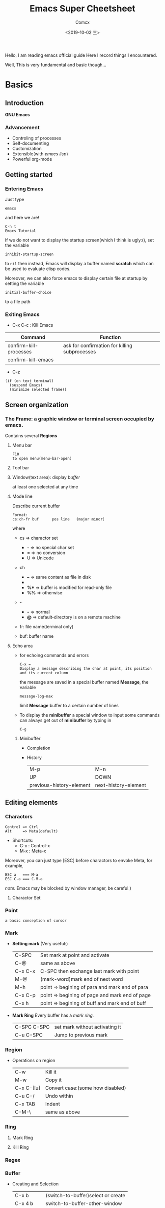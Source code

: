 #+TITLE:  Emacs Super Cheetsheet
#+AUTHOR: Comcx
#+DATE:   <2019-10-02 三>

:IDEA:
Hello, I am reading emacs official guide
Here I record things I encountered.

Well, This is very fundamental and basic though...
:END:

* Basics

** Introduction
*GNU Emacs*
*** Advancement
- Controling of processes
- Self-documenting
- Customization
- Extensible(with /emacs lisp/)
- Powerful org-mode

** Getting started
*** Entering Emacs
Just type
#+BEGIN_SRC 
emacs
#+END_SRC
and here we are!

#+BEGIN_SRC 
C-h t
Emacs Tutorial
#+END_SRC

If we do not want to display the startup screen(which I think is ugly:(),
set the variable
#+BEGIN_SRC 
inhibit-startup-screen
#+END_SRC
to =nil=
then instead, Emacs will display a buffer named **scratch**
which can be used to evaluate elisp codes.

Moreover, we can also force emacs to display certain file at startup by setting the variable
#+BEGIN_SRC 
initial-buffer-choice
#+END_SRC
to a file path

*** Exiting Emacs
- C-x C-c : Kill Emacs
| Command                | Function                                      |
|------------------------+-----------------------------------------------|
| confirm-kill-processes | ask for confirmation for killing subprocesses |
| confirm-kill-emacs     |                                               |
- C-z 
#+BEGIN_SRC 
(if (on text terminal) 
  (suspend Emacs) 
  (minimize selected frame))
#+END_SRC

** Screen organization
*** The *Frame*: a graphic window or terminal screen occupied by emacs.
Contains several *Regions*
**** Menu bar
#+BEGIN_SRC 
F10
to open menu(menu-bar-open)
#+END_SRC

**** Tool bar
**** Window(text area): display /buffer/
at least one selected at any time
**** Mode line
Describe current buffer
#+BEGIN_SRC 
Format: 
cs:ch-fr buf      pos line   (major minor)
#+END_SRC
where
- cs => charactor set
  + *-* => no special char set
  + *=* => no conversion
  + U => Unicode

- ch
  + *--* => same content as file in disk
  + ** => buffer is modified
  + *%** => buffer is modified for read-only file
  + *%%* => otherwise

- -
  + *-* => normal
  + *@* => default-directory is on a remote machine

- fr: file name(terminal only)

- buf: buffer name

**** Echo area
- for echoing commands and errors
  #+BEGIN_SRC 
  C-x =
  Display a message describing the char at point, its position and its current column
  #+END_SRC
  the message are saved in a special buffer named **Message**,
  the variable
  #+BEGIN_SRC 
  message-log-max
  #+END_SRC
  limit **Message** buffer to a certain number of lines

- To display the *minibuffer*
  a special window to input some commands
  can always get out of *minibuffer* by typing in
  #+BEGIN_SRC 
  C-g
  #+END_SRC

***** Minibuffer
- Completion
- History
  | M-p                      | M-n                  |
  | UP                       | DOWN                 |
  | previous-history-element | next-history-element |

** Editing elements
*** *Charactors*
#+BEGIN_SRC 
Control => Ctrl
Alt     => Meta(default)
#+END_SRC
- Shortcuts:
  + C-x : Control-x
  + M-x : Meta-x

Moreover, you can just type [ESC] before charactors to envoke Meta, for example,
#+BEGIN_SRC 
ESC a   === M-a
ESC C-a === C-M-a
#+END_SRC

/note:/ Emacs may be blocked by window manager, be careful:)

**** Charactor Set

*** *Point*
: a basic conception of cursor
*** *Mark*
- *Setting mark* (Very useful:)
  | C-SPC   | Set mark at point and activate                 |
  | C-@     | same as above                                  |
  | C-x C-x | C-SPC then exchange last mark with point       |
  | M-@     | (mark-word)mark end of next word               |
  | M-h     | point => begining of para and mark end of para |
  | C-x C-p | point => begining of page and mark end of page |
  | C-x h   | point => begining of buff and mark end of buff |

- *Mark Ring*  
  Every buffer has a /mark ring/.
  | C-SPC C-SPC | set mark without activating it |
  | C-u C-SPC   | Jump to previous mark          |

*** *Region*
- Operations on region
  | C-w        | Kill it                          |
  | M-w        | Copy it                          |
  | C-x C-[lu] | Convert case:(some how disabled) |
  | C-u C-/    | Undo within                      |
  | C-x TAB    | Indent                           |
  | C-M-\      | same as above                    |
  
*** *Ring* 
**** Mark Ring
**** Kill Ring
*** *Regex*

*** *Buffer*
- Creating and Selection
  | C-x b     | (switch-to-buffer)select or create |
  | C-x 4 b   | switch-to-buffer-other-window      |
  | C-x 5 b   | switch-to-buffer-other-frame       |
  | C-x LEFT  | previous-buffer                    |
  | C-x RIGHT | next-buffer                        |
- Listing
  =C-x C-b=
- Killing
  | C-x k                 | kill-buffer |
  | M-x kill-some-buffers |             |

*** *Window*
- Spliting
  | C-x 2 | split-window-below |
  | C-x 3 | split-window-right |
- Selection
  =C-x o=
- Resizing
  | C-x 0 | delete-window                       |
  | C-x 1 | delete-other-windows                |
  | C-x ^ | enlarge-window                      |
  | C-x } | enlarge-window-horizontally         |
  | C-x { | shrink-window-horizontally          |
  | C-x - | shrink-window-if-larger-than-buffer |
  | C-x + | balance-window                      |

*** *Frame*
| C-x 5 0 | delete-frame                         |
| C-z     | suspend-frame                        |
| C-x 5 o | Select another frame                 |
| C-x 5 1 | Delete all frams except selected one |

** Keys and Commands
*** Keys
- Complete key
- Prefix key
  | C-c     | C-h   | C-x   |
  | C-x RET | C-x @ | C-x a |
  | C-x n   | C-x r | C-x v |
  | C-x 4   | C-x 5 | C-x 6 |
  | ESC     | M-g   | M-o   |

**** Key Macros
Abstraction of Composition of keys!
- Definition
  | C-x ( | start definition |
  | F3    | same as above    |
  | C-x ) | end definition   |
  | F4    | same as above    |

- Execute
  | C-x e  | Excute last macro                   |
  | C-u F3 | Re-execute last one and append keys |

*** Commands
**** Editing
***** Inserting Text

- Overview
  | Key   | Function             |
  |-------+----------------------|
  | RET   | newline              |
  | C-o   | open-line            |
  | DEL   | delete-backward-char |
  | C-q   | quoted-insert        |
  | C-x 8 |                      |

- Usage of =C-q=
  1) insert special charactor(like [DEL])
  2) insert with octal number
    #+BEGIN_SRC 
    C-q 1 0 1 B => insert 'AB'
    #+END_SRC

***** Changing location of Point
- Keys for arrow operations
  |     | C-p |     |    |
  | C-b |     | C-f | => |
  |     | C-n |     |    |
  
  -----
  |               | previous-line |              |    
  | backward-char |               | forward-char |    
  |               | next-line     |              |    

  -----
  |      | UP   |       |    |
  | LEFT |      | RIGHT | => |
  |      | DOWN |       |    |

  -----
  |           | previous-line |            |    
  | left-char |               | right-char |    
  |           | next-line     |            |    

- Inline operations
  | C-a                   | C-e              |
  | Home                  | End              |
  | move-begining-of-line | move-end-of-line |

  -----
  | M-b           | M-f          |
  | backward-word | forward-word |
  |               |              |
  | C-LEFT        | C-RIGHT      |
  | M-LEFT        | M-RIGHT      |
  | left-word     | right-word   |

- Reposition line
  #+BEGIN_SRC 
  M-r
  move-to-window-line-top-bottom
  --without moving the text on the screen, move point to leftmost of the center line
  #+END_SRC  

- Global jump
  | M-<                | M->           |
  | begining-of-buffer | end-of-buffer |
  
  -----
  | C-v               | M-v                 |
  | PageDown          | PageUp              |
  | next              | prior               |
  | scroll-up-command | scroll-down-command |

  #+BEGIN_SRC 
  M-g c
  \n => go to position n
  #+END_SRC
   
  | M-g M-g   | M-g TAB        |
  | M-g g     |                |
  | goto-line | move-to-column |

  #+BEGIN_SRC 
  C-x C-n         C-u C-x C-n
  #+END_SRC

***** Erasing Text

| DEL                  | Delete              |
| BACKSPACE            |                     |
| delete-backward-char | delete-forward-char |

-----
| C-d         | M-d       |
| delete-char | kill-word |
// all forward

| Key         | Function                           |
|-------------+------------------------------------|
| C-k         | kill-line                          |
| M-DEL       | backward-kill-word                 |
| M-BACKSPACE | same                               |
| C-x C-o     | delete-blank-lines                 |
| M-^         | (delete indentation)Join two lines |
|             |                                    |

***** Yanking
| C-y | Yank last kill into point                                  |
| M-y | Replace text with last killed(point to previous kill ring) |
(M-y is magic!:)

***** Undoing
#+BEGIN_SRC 
C-/
C-x u
C-_
#+END_SRC

**** Files
- Most useful
  #+BEGIN_SRC 
  C-x C-f        C-x C-s
  find-file      save-buffer
  #+END_SRC
- Visiting
  | C-x C-f | find-file              |
  | C-x C-r | find-file-read-only    |
  | C-x C-v | find-alternate-file    |
  | C-x 4 f | find-file-other-window |
  | C-x 5 f | find-file-other-frame  |
- Saving
  | C-x C-s | save-buffer                                           |
  | C-x s   | save-some-buffers                                     |
  | C-x C-w | write-file(save current buffer with a specified name) |
- Reverting
  #+BEGIN_SRC 
  M-x revert-buffer
  #+END_SRC
  (need to be careful, this may lose a lot work:)

**** Help
#+BEGIN_SRC 
C-h k
describe-key
\key => describe key

C-h f
describe-function
\func => describe functio
#+END_SRC

**** Information
| Key             | Command                       |
|-----------------+-------------------------------|
| M-x what-line   | what-line                     |
| M-=             | count-words-region            |
| M-x count-words | count-words(of whole buffer:) |
| C-x =           | what-cursor-position          |

**** Meta
***** Numeric Arguments
#+BEGIN_SRC 
M-<number> <other keys>
e.g. M-5 C-f: forward 5 chars
#+END_SRC

***** Repeating Commands
#+BEGIN_SRC 
C-x z
#+END_SRC

**** Display Controlling
***** Scrolling
- Vertical
  | C-v               | M-v                 |
  | PageDown          | PageUp              |
  | next              | prior               |
  | scroll-up-command | scroll-down-command |

- Horizontal(somehow disabled by default!)
  | C-x < | scroll-left (disabled!!) |
  | C-x > | scroll-right(disabled!!) |

***** Recentering
  | Key   | Function                                |
  |-------+-----------------------------------------|
  | C-l   | recenter-top-bottom                     |
  | C-M-l | reposition-window(scroll heuristically) |

***** Narrowing
:(Disabled by default!)

***** Modes
- View mode(read-only)

- Follow mode
#+BEGIN_SRC 
C-x 3
M-x follow-mode
#+END_SRC

***** Faces
- Text
  To see current definitions
  #+BEGIN_SRC 
  M-x list-faces-display
  #+END_SRC
- Color
  To view color names
  #+BEGIN_SRC 
  M-x list-color-display
  #+END_SRC
- Standard faces
  Here I list only some of them:
  | default     | 
  | bold        | 
  | italic      | 
  | bold-italic | 
  | underline   | 
  | shadow      | 
  | highlight   | 
  More faces visit GNU Emacs official guide

***** Scale
| C-x C-+ | Zoom in  |
| C-x C-- | Zoom out |

***** Cursor

**** Searching and Replacement
- Searching
  | C-s   | isearch-forward         |
  | C-r   | isearch-backward        |
  | C-M-s | isearch-forward-regexp  |
  | C-M-r | isearch-backward-regexp |

- Replacement
  | M-%   | query-replace        |
  | C-M-% | query-replace-regexp |
  - Batch replacement
    #+BEGIN_SRC 
    M-x replace-string
    #+END_SRC

** Modes
*** Major Modes
- Switch
  #+BEGIN_SRC 
  M-x <name>-mode
  #+END_SRC

*** Minor Modes
- Hooks
- Listing
  #+BEGIN_SRC 
  C-h m
  M-x describe-mode
  #+END_SRC

* Emacs Lisp

** Types
*** Basic Types
**** Function
**** Number
numberp
***** Integer
integerp
- Range
#+BEGIN_SRC 
most-positive-fixnum
most-negative-fixnum
#+END_SRC

***** Floating
floatp
- Useful functions
  | truncate | round towards zero |
  | floor    | round downwards    |
  | ceiling  | round upwards      |
  | round    | round to nearest   |
- Mathematical
  | sin      |   |
  | cos      |   |
  | tan      |   |
  | asin     |   |
  | acos     |   |
  | atan     |   |
  | exp      |   |
  | log      |   |
  | sqrt     |   |
  | float-e  |   |
  | float-pi |   |
  | random   |   |

**** Charactor
**** Symbol
**** Sequence
:BASIC:
| sequencep       | predicte |
| length          | length   |
| elt             | nth      |
| copy-sequence   |          |
| reverse         |          |
| sort            |          |
| seq-drop        |          |
| seq-take        |          |
| seq-map         |          |
| seq-filter      |          |
| seq-remove      |          |
| seq-reduce      |          |
| seq-find        |          |
| seq-contains    |          |
| seq-concatenate |          |
| seq-max         |          |
| seq-min         |          |
:END:
***** List
refer to /SICP/
| null      | (null '())             |
| car       | (car x)                |
| cdr       | (cdr x)                |
| nth       | (nth 2 x)              |
| last      | (last x)               |
| cons      | (cons 1 '(2))          |
| list      | (list 1 2 3)           |
| make-list | (make-list 3 'pigs)    |
| append    | (append '(a b) '(c d)) |

***** Array
| arrayp | predicate |
| aref   | nth       |
| aset   | set nth   |

****** Vector
****** String
- Basics
  | make-string  | (make-string 5 ?x)           |
  | string       | (string ?a ?b ?c)            |
  | substring    | (substring "abcdefg" 0 3)    |
  | concat       | (concat "abc" "-def")        |
  | split-string | (split-string " two words ") |
  | string=      | (string "abc" "abc")         |
- Conversions
  | number-to-string | (number-to-string 256)   |
  | string-to-number | (string-to-number "256") |
- Formatting
  | format     |   |
  | downcase   |   |
  | upcase     |   |
  | capitalize |   |

**** Macro

*** Editing Types
**** Buffer
**** Marker
**** Window
**** Frame
**** Terminal
**** Process
**** Stream
**** Font

** Control Structures
| (progn a b c ...) |   |
| (if p a b)        |   |
| (when p x)        |   |
| (unless p x)      |   |
| (cond clause)     |   |
| (pcase clause)    |   |

* Awesome Org-mode
  
** Outline
*** View
- Commands
  | TAB     | ,-> FOLDED -> CHILDREN -> SUBTREE --. |
  |         | '-----------------------------------' |
  | S-TAB   | Global cycle                          |
  | C-c TAB | \n => show children down to level n   |

- Setting
#+BEGIN_SRC org 
#+STARTUP: overview
#+STARTUP: content
#+STARTUP: showall
#+STARTUP: showeverything
#+END_SRC

*** Motion
Remember use =C-c= as a prefix
| C-c C-n | Next heading                     | org-next-visible-heading     |
| C-c C-p | Previous heading                 | org-previous-visible-heading |
| C-c C-f | Next heading same level          | org-forward-same-level       |
| C-c C-b | Previous heading same level      | org-backward-same-level      |
| C-c C-u | Backward to higher level heading | outline-up-heading           |

*** Editing
Use =Meta= Key!
 | M-RET   | Insert a new item                                      | org-meta-return                    |
 | C-RET   | Insert a new heading at the end of the current subtree | org-insert-heading-respect-content |
 | M-LEFT  | Promote current heading by one level                   | org-do-promote                     |
 | M-RIGHT | Demote current heading by one level                    | org-do-demote                      |
 | M-UP    | swap with previous subtree of same level               | org-move-subtree-up                |
 | M-DOWN  | swap with next subtree of same level                   | org-move-subtree-down              |

*** Sparsing
| C-c / | org-sparse-tree |

*** Plain Lists
**** Unordered
#+BEGIN_SRC 
- dash :: df
+ plus
#+END_SRC

**** Ordered
#+BEGIN_SRC 
1. dot
1) para
#+END_SRC

** Elements
Remember, to insert, use =C-c C-x= or =C-c= prefix
*** Drawer
#+BEGIN_SRC 
C-c C-x d
org-insert-drawer  
#+END_SRC

*** Block
*** Footnote
  - Commands
    #+BEGIN_SRC 
    C-c C-x f
    The footnote action command. When the cursor is on a footnote reference, jump to the definition. 
    When it is at a definition, jump to the (first) reference. Otherwise, create a new footnote. 
    When this command is called with a prefix argument, a menu of additional options including renumbering is offered.
    #+END_SRC

    #+BEGIN_SRC 
    C-c C-c                         C-c '
    Jump to definition              Edit definition in a new window which can be closed with C-c ' again
    #+END_SRC
  - Formats
    + [fn:name]
    + [fn::definition]
    + [fn:name:definition]

*** Table
**** Creation and conversion
   C-c | -- a little confused with this command...

**** Field motion
| C-c C-c | Re-align the table and don’t move to another field       |
| TAB     | Re-align the table, move to the next field               |
| S-TAB   | Re-align, move to previous field                         |
| RET     | Re-align, move to next row                               |
| M-a     | Move to beginning of the current field or previous field |
| M-e     | Move to end of the current field or next field           |

**** Row and Column motion
| M-LEFT    | Move cloumn left             |
| M-RIGHT   | Move column right            |
| M-UP      | Move row up                  |
| M-DOWN    | Move row down                |
| M-S-LEFT  | Kill column                  |
| M-S-RIGHT | Insert column                |
| M-S-UP    | Kill row                     |
| M-S-DOWN  | Insert row                   |
| C-c -     | Insert horizontal line below |
|-----------+------------------------------|

**** Region
**** Calculation
**** Size
#+BEGIN_SRC 
|---+------------------------------|               |---+--------|
|   |                              |               |   | <6>    |
| 1 | one                          |               | 1 | one    |
| 2 | two                          |     ----\     | 2 | two    |
| 3 | This is a long chunk of text |     ----/     | 3 | This=> |
| 4 | four                         |               | 4 | four   |
|---+------------------------------|               |---+--------|
#+END_SRC
**** Group
**** Reference
| C-c ? | To find out what the coordinates of a field are |
- General format:
  #+BEGIN_SRC 
  @row$column

  E.g.
  | 1 | 2 | 3 |
  | 4 | 5 | 9 |
  #+TBLFM: $3=vsum($1..$2)
  #+END_SRC

- Functions

*** Link
**** Format
#+BEGIN_SRC 
[[link][description]]
To edit, use C-c C-l
To open, use C-c C-o
#+END_SRC

**** Internal
#+BEGIN_SRC 
The great brother:
[[target]] =======C-c C-o======> <<target>>
#+END_SRC

**** External
***** Formats
| http://www.astro.uva.nl/~dominik            | on the web                     |
| doi:10.1000/182                             | DOI for an electronic resource |
| file:/home/dominik/images/jupiter.jpg       | file, absolute path            |
| /home/dominik/images/jupiter.jpg            | same as above                  |
| file:papers/last.pdf                        | file, relative path            |
| ./papers/last.pdf                           | same as above                  |
| file:/ssh:myself@some.where:papers/last.pdf | file, path on remote machine   |
| /ssh:myself@some.where:papers/last.pdf      | same as above                  |
| file:sometextfile::NNN                      | file, jump to line number      |
| file:projects.org                           | another Org file               |
| file:projects.org::some words               | text search in Org file3       |

*** TODO
**** Basic Commands
| C-c C-t          | Tag Selection |
| S-RIGHT / S-LEFT | Tag rotation  |
                   |               |
**** Set Keywords

*** Tag
- Insertion
  #+BEGIN_SRC 
  C-c C-q
  or
  C-c C-c
  #+END_SRC

- Format
  #+BEGIN_SRC 
  :TAG:
  #+END_SRC

** Modes
** Syntax
use =M-: (org-element-parse-buffer) RET=






